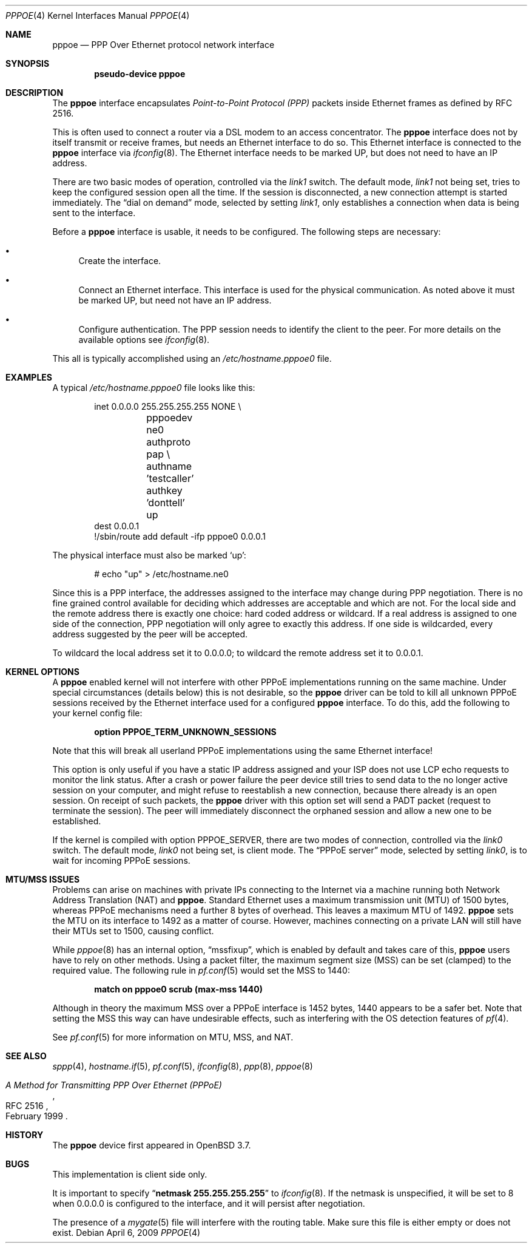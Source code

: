 .\"	$OpenBSD: pppoe.4,v 1.22 2010/01/12 18:42:36 jmc Exp $
.\"	$NetBSD: pppoe.4,v 1.26 2003/10/02 07:06:36 wiz Exp $
.\"
.\" Copyright (c) 2002 The NetBSD Foundation, Inc.
.\" All rights reserved.
.\"
.\" This code is derived from software contributed to The NetBSD Foundation
.\" by Martin Husemann <martin@NetBSD.org>.
.\"
.\" Redistribution and use in source and binary forms, with or without
.\" modification, are permitted provided that the following conditions
.\" are met:
.\" 1. Redistributions of source code must retain the above copyright
.\"    notice, this list of conditions and the following disclaimer.
.\" 2. Redistributions in binary form must reproduce the above copyright
.\"    notice, this list of conditions and the following disclaimer in the
.\"    documentation and/or other materials provided with the distribution.
.\"
.\" THIS SOFTWARE IS PROVIDED BY THE NETBSD FOUNDATION, INC. AND CONTRIBUTORS
.\" ``AS IS'' AND ANY EXPRESS OR IMPLIED WARRANTIES, INCLUDING, BUT NOT LIMITED
.\" TO, THE IMPLIED WARRANTIES OF MERCHANTABILITY AND FITNESS FOR A PARTICULAR
.\" PURPOSE ARE DISCLAIMED.  IN NO EVENT SHALL THE FOUNDATION OR CONTRIBUTORS
.\" BE LIABLE FOR ANY DIRECT, INDIRECT, INCIDENTAL, SPECIAL, EXEMPLARY, OR
.\" CONSEQUENTIAL DAMAGES (INCLUDING, BUT NOT LIMITED TO, PROCUREMENT OF
.\" SUBSTITUTE GOODS OR SERVICES; LOSS OF USE, DATA, OR PROFITS; OR BUSINESS
.\" INTERRUPTION) HOWEVER CAUSED AND ON ANY THEORY OF LIABILITY, WHETHER IN
.\" CONTRACT, STRICT LIABILITY, OR TORT (INCLUDING NEGLIGENCE OR OTHERWISE)
.\" ARISING IN ANY WAY OUT OF THE USE OF THIS SOFTWARE, EVEN IF ADVISED OF THE
.\" POSSIBILITY OF SUCH DAMAGE.
.\"
.Dd $Mdocdate: April 6 2009 $
.Dt PPPOE 4
.Os
.Sh NAME
.Nm pppoe
.Nd PPP Over Ethernet protocol network interface
.Sh SYNOPSIS
.Cd "pseudo-device pppoe"
.Sh DESCRIPTION
The
.Nm
interface encapsulates
.Em Point-to-Point Protocol (PPP)
packets inside Ethernet frames as defined by RFC 2516.
.Pp
This is often used to connect a router via a DSL modem to
an access concentrator.
The
.Nm
interface does not by itself transmit or receive frames,
but needs an Ethernet interface to do so.
This Ethernet interface is connected to the
.Nm
interface via
.Xr ifconfig 8 .
The Ethernet interface needs to be marked UP, but does not need to have an
IP address.
.Pp
There are two basic modes of operation, controlled via the
.Em link1
switch.
The default mode,
.Em link1
not being set, tries to keep the configured session open all the
time.
If the session is disconnected, a new connection attempt is started
immediately.
The
.Dq dial on demand
mode, selected by setting
.Em link1 ,
only establishes a connection when data is being sent to the interface.
.Pp
Before a
.Nm
interface is usable, it needs to be configured.
The following steps are necessary:
.Bl -bullet
.It
Create the interface.
.It
Connect an Ethernet interface.
This interface is used for the physical communication.
As noted above it must be marked UP, but need not have an IP address.
.It
Configure authentication.
The PPP session needs to identify the client to the peer.
For more details on the available options see
.Xr ifconfig 8 .
.El
.Pp
This all is typically accomplished using an
.Pa /etc/hostname.pppoe0
file.
.Sh EXAMPLES
A typical
.Pa /etc/hostname.pppoe0
file looks like this:
.Bd -literal -offset indent
inet 0.0.0.0 255.255.255.255 NONE \e
	pppoedev ne0 authproto pap \e
	authname 'testcaller' authkey 'donttell' up
dest 0.0.0.1
!/sbin/route add default -ifp pppoe0 0.0.0.1
.Ed
.Pp
The physical interface must also be marked
.Ql up :
.Bd -literal -offset indent
# echo "up" \*(Gt /etc/hostname.ne0
.Ed
.Pp
Since this is a PPP interface, the addresses assigned to the interface
may change during PPP negotiation.
There is no fine grained control available for deciding
which addresses are acceptable and which are not.
For the local side and the remote address there is exactly one choice:
hard coded address or wildcard.
If a real address is assigned to one side of the connection,
PPP negotiation will only agree to exactly this address.
If one side is wildcarded,
every address suggested by the peer will be accepted.
.Pp
To wildcard the local address set it to 0.0.0.0; to wildcard the remote
address set it to 0.0.0.1.
.Sh KERNEL OPTIONS
A
.Nm
enabled kernel will not interfere with other PPPoE implementations
running on the same machine.
Under special circumstances
(details below) this is not desirable, so the
.Nm
driver can be told to kill all unknown PPPoE sessions
received by the Ethernet interface used for a configured
.Nm
interface.
To do this,
add the following to your kernel config file:
.Pp
.Dl option PPPOE_TERM_UNKNOWN_SESSIONS
.Pp
Note that this will break all userland PPPoE
implementations using the same Ethernet interface!
.Pp
This option is only useful if you have a static IP address assigned and
your ISP does not use LCP echo requests to monitor the link status.
After a crash or power failure the peer device still tries to send data to
the no longer active session on your computer, and might refuse to
reestablish a new connection, because there already is an open session.
On receipt of such packets, the
.Nm
driver with this option set will send a PADT packet
(request to terminate the session).
The peer will immediately disconnect
the orphaned session and allow a new one to be established.
.Pp
If the kernel is compiled with option
.Dv PPPOE_SERVER ,
there are two modes of connection, controlled via the
.Em link0
switch.
The default mode,
.Em link0
not being set, is client mode.
The
.Dq PPPoE server
mode, selected by setting
.Em link0 ,
is to wait for incoming PPPoE sessions.
.Sh MTU/MSS ISSUES
Problems can arise on machines with private IPs connecting to the Internet
via a machine running both
Network Address Translation (NAT)
and
.Nm .
Standard Ethernet uses a
maximum transmission unit (MTU)
of 1500 bytes,
whereas PPPoE mechanisms need a further 8 bytes of overhead.
This leaves a maximum MTU of 1492.
.Nm
sets the MTU on its interface to 1492 as a matter of course.
However,
machines connecting on a private LAN will still have their MTUs set to 1500,
causing conflict.
.Pp
While
.Xr pppoe 8
has an internal option,
.Dq mssfixup ,
which is enabled by default and takes care of this,
.Nm
users have to rely on other methods.
Using a packet filter,
the
maximum segment size (MSS)
can be set (clamped) to the required value.
The following rule in
.Xr pf.conf 5
would set the MSS to 1440:
.Pp
.Dl match on pppoe0 scrub (max-mss 1440)
.Pp
Although in theory the maximum MSS over a PPPoE interface
is 1452 bytes,
1440 appears to be a safer bet.
Note that setting the MSS this way can have undesirable effects,
such as interfering with the OS detection features of
.Xr pf 4 .
.Pp
See
.Xr pf.conf 5
for more information on MTU, MSS, and NAT.
.Sh SEE ALSO
.Xr sppp 4 ,
.Xr hostname.if 5 ,
.Xr pf.conf 5 ,
.Xr ifconfig 8 ,
.Xr ppp 8 ,
.Xr pppoe 8
.Rs
.%R RFC 2516
.%T A Method for Transmitting PPP Over Ethernet (PPPoE)
.%D February 1999
.Re
.Sh HISTORY
The
.Nm
device first appeared in
.Ox 3.7 .
.Sh BUGS
This implementation is client side only.
.Pp
It is important to specify
.Dq Li netmask 255.255.255.255
to
.Xr ifconfig 8 .
If the netmask is unspecified, it will be set to 8 when 0.0.0.0 is
configured to the interface, and it will persist after negotiation.
.Pp
The presence of a
.Xr mygate 5
file will interfere with the routing table.
Make sure this file is either empty or does not exist.
